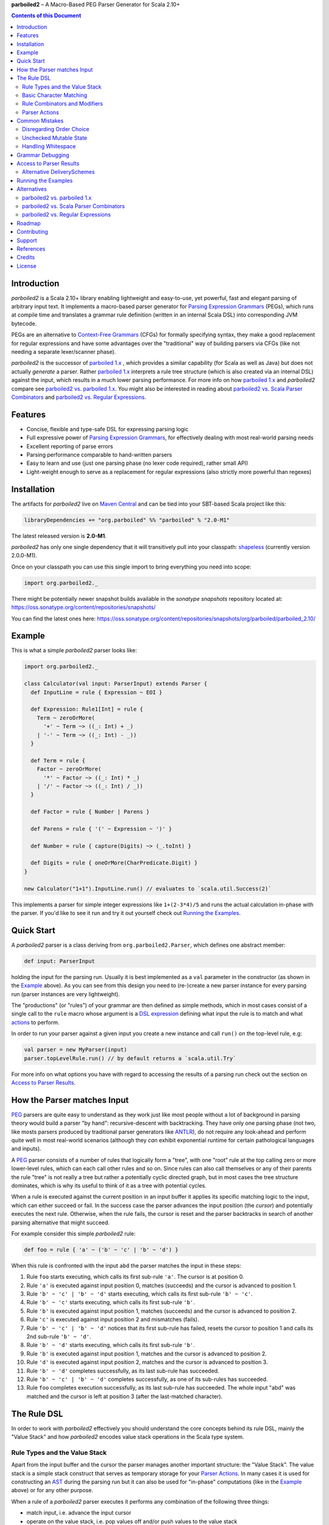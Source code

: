 **parboiled2**  |--| A Macro-Based PEG Parser Generator for Scala 2.10+

.. contents:: Contents of this Document


Introduction
============

*parboiled2* is a Scala 2.10+ library enabling lightweight and easy-to-use, yet powerful, fast and elegant parsing of
arbitrary input text. It implements a macro-based parser generator for `Parsing Expression Grammars`_ (PEGs), which
runs at compile time and translates a grammar rule definition (written in an internal Scala DSL) into corresponding JVM
bytecode.

PEGs are an alternative to `Context-Free Grammars`_ (CFGs) for formally specifying syntax, they make a good replacement
for regular expressions and have some advantages over the "traditional" way of building parsers via CFGs (like not
needing a separate lexer/scanner phase).

*parboiled2* is the successor of `parboiled 1.x`_ , which provides a similar capability (for Scala as well as Java) but
does not actually *generate* a parser. Rather `parboiled 1.x`_ interprets a rule tree structure (which is also created
via an internal DSL) against the input, which results in a much lower parsing performance.
For more info on how `parboiled 1.x`_ and *parboiled2* compare see `parboiled2 vs. parboiled 1.x`_.
You might also be interested in reading about `parboiled2 vs. Scala Parser Combinators`_ and
`parboiled2 vs. Regular Expressions`_.

.. _PEG:
.. _Parsing Expression Grammars: http://en.wikipedia.org/wiki/Parsing_expression_grammar
.. _Context-Free Grammars: http://en.wikipedia.org/wiki/Context-free_grammar
.. _parboiled 1.x: http://parboiled.org


Features
========

* Concise, flexible and type-safe DSL for expressing parsing logic
* Full expressive power of `Parsing Expression Grammars`_, for effectively dealing with most real-world parsing needs
* Excellent reporting of parse errors
* Parsing performance comparable to hand-written parsers
* Easy to learn and use (just one parsing phase (no lexer code required), rather small API)
* Light-weight enough to serve as a replacement for regular expressions (also strictly more powerful than regexes)


Installation
============

The artifacts for *parboiled2* live on `Maven Central`_ and can be tied into your SBT-based Scala project like this:

.. code:: Scala

    libraryDependencies += "org.parboiled" %% "parboiled" % "2.0-M1"

The latest released version is **2.0-M1**.

*parboiled2* has only one single dependency that it will transitively pull into your classpath: shapeless_
(currently version 2.0.0-M1).

Once on your classpath you can use this single import to bring everything you need into scope:

.. code:: Scala

    import org.parboiled2._

There might be potentially newer snapshot builds available in the *sonatype snapshots* repository located at:
https://oss.sonatype.org/content/repositories/snapshots/

You can find the latest ones here:
https://oss.sonatype.org/content/repositories/snapshots/org/parboiled/parboiled_2.10/

.. _Maven Central: http://search.maven.org/
.. _shapeless: https://github.com/milessabin/shapeless


Example
=======

This is what a simple *parboiled2* parser looks like:

.. code:: Scala

    import org.parboiled2._

    class Calculator(val input: ParserInput) extends Parser {
      def InputLine = rule { Expression ~ EOI }

      def Expression: Rule1[Int] = rule {
        Term ~ zeroOrMore(
          '+' ~ Term ~> ((_: Int) + _)
        | '-' ~ Term ~> ((_: Int) - _))
      }

      def Term = rule {
        Factor ~ zeroOrMore(
          '*' ~ Factor ~> ((_: Int) * _)
        | '/' ~ Factor ~> ((_: Int) / _))
      }

      def Factor = rule { Number | Parens }

      def Parens = rule { '(' ~ Expression ~ ')' }

      def Number = rule { capture(Digits) ~> (_.toInt) }

      def Digits = rule { oneOrMore(CharPredicate.Digit) }
    }

    new Calculator("1+1").InputLine.run() // evaluates to `scala.util.Success(2)`

This implements a parser for simple integer expressions like ``1+(2-3*4)/5`` and runs the actual calculation in-phase
with the parser. If you'd like to see it run and try it out yourself check out `Running the Examples`_.


Quick Start
===========

A *parboiled2* parser is a class deriving from ``org.parboiled2.Parser``, which defines one abstract member:

.. code:: Scala

    def input: ParserInput

holding the input for the parsing run. Usually it is best implemented as a ``val`` parameter in the constructor
(as shown in the Example_ above). As you can see from this design you need to (re-)create a new parser instance for
every parsing run (parser instances are very lightweight).

The "productions" (or "rules") of your grammar are then defined as simple methods, which in most cases consist of a
single call to the ``rule`` macro whose argument is a `DSL expression`_ defining what input the rule is to match and
what actions_ to perform.

In order to run your parser against a given input you create a new instance and call ``run()`` on the top-level rule,
e.g:

.. code:: Scala

    val parser = new MyParser(input)
    parser.topLevelRule.run() // by default returns a `scala.util.Try`

For more info on what options you have with regard to accessing the results of a parsing run check out the section
on `Access to Parser Results`_.

.. _DSL expression: `The Rule DSL`_
.. _actions: `Parser Actions`_


How the Parser matches Input
============================

PEG_ parsers are quite easy to understand as they work just like most people without a lot of background in parsing
theory would build a parser "by hand": recursive-descent with backtracking. They have only one parsing phase (not two,
like mosts parsers produced by traditional parser generators like ANTLR_), do not require any look-ahead and perform
quite well in most real-world scenarios (although they *can* exhibit exponential runtime for certain pathological
languages and inputs).

A PEG_ parser consists of a number of rules that logically form a "tree", with one "root" rule at the top calling zero
or more lower-level rules, which can each call other rules and so on. Since rules can also call themselves or any of
their parents the rule "tree" is not really a tree but rather a potentially cyclic directed graph, but in most cases the
tree structure dominates, which is why its useful to think of it as a tree with potential cycles.

When a rule is executed against the current position in an input buffer it applies its specific matching logic to the
input, which can either succeed or fail. In the success case the parser advances the input position (the *cursor*) and
potentially executes the next rule. Otherwise, when the rule fails, the cursor is reset and the parser backtracks in
search of another parsing alternative that might succeed.

For example consider this simple *parboiled2* rule:

.. code::

    def foo = rule { 'a' ~ ('b' ~ 'c' | 'b' ~ 'd') }

When this rule is confronted with the input ``abd`` the parser matches the input in these steps:

1. Rule ``foo`` starts executing, which calls its first sub-rule ``'a'``. The cursor is at position 0.
2. Rule ``'a'`` is executed against input position 0, matches (succeeds) and the cursor is advanced to position 1.
3. Rule ``'b' ~ 'c' | 'b' ~ 'd'`` starts executing, which calls its first sub-rule ``'b' ~ 'c'``.
4. Rule ``'b' ~ 'c'`` starts executing, which calls its first sub-rule ``'b'``.
5. Rule ``'b'`` is executed against input position 1, matches (succeeds) and the cursor is advanced to position 2.
6. Rule ``'c'`` is executed against input position 2 and mismatches (fails).
7. Rule ``'b' ~ 'c' | 'b' ~ 'd'`` notices that its first sub-rule has failed, resets the cursor to position 1 and
   calls its 2nd sub-rule ``'b' ~ 'd'``.
8. Rule ``'b' ~ 'd'`` starts executing, which calls its first sub-rule ``'b'``.
9. Rule ``'b'`` is executed against input position 1, matches and the cursor is advanced to position 2.
10. Rule ``'d'`` is executed against input position 2, matches and the cursor is advanced to position 3.
11. Rule ``'b' ~ 'd'`` completes successfully, as its last sub-rule has succeeded.
12. Rule ``'b' ~ 'c' | 'b' ~ 'd'`` completes successfully, as one of its sub-rules has succeeded.
13. Rule ``foo`` completes execution successfully, as its last sub-rule has succeeded.
    The whole input "abd" was matched and the cursor is left at position 3 (after the last-matched character).

.. _ANTLR: http://www.antlr.org/


The Rule DSL
============

In order to work with *parboiled2* effectively you should understand the core concepts behind its rule DSL, mainly
the "Value Stack" and how *parboiled2* encodes value stack operations in the Scala type system.


Rule Types and the Value Stack
------------------------------

Apart from the input buffer and the cursor the parser manages another important structure: the "Value Stack".
The value stack is a simple stack construct that serves as temporary storage for your `Parser Actions`_. In many cases
it is used for constructing an AST_ during the parsing run but it can also be used for "in-phase" computations
(like in the Example_ above) or for any other purpose.

When a rule of a *parboiled2* parser executes it performs any combination of the following three things:

- match input, i.e. advance the input cursor
- operate on the value stack, i.e. pop values off and/or push values to the value stack
- perform side-effects

Matching input is done by calling `Basic Character Matching`_ rules, which do nothing but match input and advance
the cursor. Value stack operations (and other potential side-effects) are performed by `Parser Actions`_.

It is important to understand that rules in *parboiled2* (i.e. the rule methods in your parser class) do not directly
return some custom value as a method result. Instead, all their consuming and producing values happens as side-effects
to the value stack. Thereby the way that a rule interacts with value stack is encoded in the rule's type.

This is the general definition of a *parboiled2* rule:

.. code:: Scala

    class Rule[-I <: HList, +O <: HList]

This can look scary at first but is really quite simple. An ``HList`` is defined by shapeless_ and is essentially a type
of list whose element number and element types are statically known at compile time. The ``I`` type parameter on
``Rule`` encodes what values (the number and types) the rule pops off the value stack and the ``O`` type parameter
encodes what values (the number and types) the rule then pushes onto the value stack.

Luckily, in most cases, you won't have to work with these types directly as they can either be inferred or you can use
one of these predefined aliases:

.. code:: Scala

    type Rule0 = RuleN[HNil]
    type Rule1[T] = RuleN[T :: HNil]
    type Rule2[A, B] = RuleN[A :: B :: HNil]
    type RuleN[L <: HList] = Rule[HNil, L]
    type PopRule[L <: HList] = Rule[L, HNil]

Here is what these type aliases denote:

Rule0
    A rule that neither pops off nor pushes to the value stack, i.e. has no effect on the value stack whatsoever.
    All `Basic Character Matching`_ rules are of this type.

Rule1[T]
    Pushes exactly one value of type ``T`` onto the value stack. After ``Rule0`` this is the second-most frequently
    used rule type.

Rule2[A, B]
    Pushes exactly two values of types ``A`` and ``B`` onto the value stack.

RuleN[L <: HList]
    Pushes a number of values onto the value stack, which correspond to the given ``L <: HList`` type parameter.

PopRule[L <: HList]
    Pops a number of values off the value stack (corresponding to the given ``L <: HList`` type parameter) and does
    not produce any new value itself.

The rule DSL makes sure that the rule types are properly assembled and carried through your rule structure as you
combine `Basic Character Matching`_  with `Rule Combinators and Modifiers`_ and `Parser Actions`_, so
as long as you don't write any logic that circumvents the value stack your parser will be completely type-safe and
the compiler will be able to catch you if you make mistakes by combining rules in an unsound way.

.. _AST: http://en.wikipedia.org/wiki/Abstract_syntax_tree


Basic Character Matching
------------------------

The following basic character matching rules are the only way to cause the parser to match actual input and
"make progress". They are the "atomic" elements of the rule DSL which are then used by the
`Rule Combinators and Modifiers`_ to form higher-level rules.

----

``implicit def ch(c: Char): Rule0``
    ``Char`` values can be directly used in the rule DSL and match themselves. There is one notable case where you will
    have to use the explicit ``ch`` wrapper: You cannot use the ``|`` operator directly on chars as it denotes the
    built-in Scala binary "or" operator defined on numeric types (``Char`` is an unsigned 16-bit integer).
    So rather than saying ``'a' | 'b'`` you will have to say ``ch('a') | 'b'``.

----

``implicit def str(s: String): Rule0``
    ``String`` values can be directly used in the rule DSL and match themselves.

----

``implicit def predicate(p: CharPredicate): Rule0``
    You can use ``org.parboiled2.CharPredicate`` values directly in the rule DSL. ``CharPredicate`` is an efficient
    implementation of character sets and already comes with pre-defined character classes like ``CharPredicate.Digit``
    or ``CharPredicate.LowerHexLetter``.

----

``def anyOf(chars: String): Rule0``
    This constructs a ``Rule0`` which matches any of the given strings characters.

----

``def ignoreCase(c: Char): Rule0``
    Matches the given single character case insensitively.
    Note: **The given character must be specified in lower-case!** This requirement is currently NOT enforced!

----

``def ignoreCase(s: String): Rule0``
    Matches the given string of characters case insensitively.
    Note: **The given string must be specified in all lower-case!** This requirement is currently NOT enforced!

----

``def ANY: Rule0``
    Matches any character except *EOI* (end-of-input).

----

``def EOI: Char``
    The *EOI* (end-of-input) character, which is a virtual character that the parser "appends" after the last
    character of the actual input.

----

``def EMPTY: Rule0``
    Matches no character (i.e. doesn't cause the parser to make any progress) but succeeds always (as a rule).

----

``def NOTHING: Rule0``
    A rule that always fails.


Rule Combinators and Modifiers
------------------------------

Rules can be freely combined/modified with these operations:

----

a ~ b
    Two rules ``a`` and ``b`` can be combined with the ``~`` operator resulting in a rule that only matches if first
    ``a`` matches and then ``b`` matches. The computation of the resulting rule type is somewhat involved.
    Here is an illustration (using an abbreviated HList notation):

    ====================== ==================== ========================
    a                      b                    a ~ b
    ====================== ==================== ========================
    ``Rule[, A]``          ``Rule[, B]``        ``Rule[, A:B]``
    ``Rule[A:B:C, D:E:F]`` ``Rule[F, G:H]``     ``Rule[A:B:C, D:E:G:H]``
    ``Rule[A, B:C]``       ``Rule[D:B:C, E:F]`` ``Rule[D:A, E:F]``
    ====================== ==================== ========================

----

a | b
    Two rules ``a`` and ``b`` can be combined with the ``|`` operator to form an "ordered choice" in PEG_ speak.
    The resulting rule tries to match ``a`` and succeeds if this succeeds. Otherwise the parser is reset and ``b``
    is tried. This operator can only be used on compatible rules.

----

&(a)
    Creates a "positive syntactic predicate", i.e. a rule that tests if the underlying rule matches but doesn't cause
    the parser to make any progress (i.e. match any input) itself. Also, all effects that the underlying rule might
    have had on the value stack are cleared out, the resulting rule type is therefore always ``Rule0``,
    independently of the type of the underlying rule.

----

!a
    Creates a "negative syntactic predicate", i.e. a rule that matches only if the underlying one mismatches and vice
    versa. A syntactic predicate doesn't cause the parser to make any progress (i.e. match any input) and also clears
    out all effects that the underlying rule might have had on the value stack. The resulting rule type is therefore
    always ``Rule0``, independently of the type of the underlying rule.

----

optional(a)
    Runs its inner rule and succeeds even if the inner rule doesn't. The resulting rule type depends on the type
    of the inner rule:

    =================== =======================
    Type of ``a``       Type of ``optional(a)``
    =================== =======================
    ``Rule0``           ``Rule0``
    ``Rule1[T]``        ``Rule1[Option[T]]``
    ``Rule[I, O <: I]`` ``Rule[I, O]``
    =================== =======================

    The last case is a so-called "reduction rule", which leaves the value stack unchanged on a type level.
    This is an example of a reduction rule wrapped with ``optional``:

    .. code:: Scala

        capture(CharPredicate.Digit) ~ optional('h' ~> ((s: String) => s + "hex"))

    The inner rule of ``optional`` here has type ``Rule[String :: HNil, String :: HNil]``, i.e. it pops one ``String``
    off the stack and pushes another one onto it, which means that the number of elements on the value stack as well as
    their types remain the same, even though the actual values might have changed.

----

zeroOrMore(a)
    Runs its inner rule until it fails, always succeeds. The resulting rule type depends on the type of the inner rule:

    =================== =======================
    Type of ``a``       Type of ``zeroOrMore(a)``
    =================== =======================
    ``Rule0``           ``Rule0``
    ``Rule1[T]``        ``Rule1[Seq[T]]``
    ``Rule[I, O <: I]`` ``Rule[I, O]``
    =================== =======================

    The last case is a so-called "reduction rule", which leaves the value stack unchanged on a type level.
    This is an example of a reduction rule wrapped with ``zeroOrMore``:

    .. code:: Scala

        (factor :Rule1[Int]) ~ zeroOrMore('*' ~ factor ~> ((a: Int, b) => a * b))

    The inner rule of ``zeroOrMore`` here has type ``Rule[Int :: HNil, Int :: HNil]``, i.e. it pops one ``Int``
    off the stack and pushes another one onto it, which means that the number of elements on the value stack as well as
    their types remain the same, even though the actual values might have changed.

----

oneOrMore(a)
    Runs its inner rule until it fails, succeeds if its inner rule succeeded at least once.
    The resulting rule type depends on the type of the inner rule:

    =================== =======================
    Type of ``a``       Type of ``oneOrMore(a)``
    =================== =======================
    ``Rule0``           ``Rule0``
    ``Rule1[T]``        ``Rule1[Seq[T]]``
    ``Rule[I, O <: I]`` ``Rule[I, O]``
    =================== =======================

    The last case is a so-called "reduction rule", which leaves the value stack unchanged on a type level.
    This is an example of a reduction rule wrapped with ``oneOrMore``:

    .. code:: Scala

        (factor :Rule1[Int]) ~ oneOrMore('*' ~ factor ~> ((a: Int, b) => a * b))

    The inner rule of ``oneOrMore`` here has type ``Rule[Int :: HNil, Int :: HNil]``, i.e. it pops one ``Int``
    off the stack and pushes another one onto it, which means that the number of elements on the value stack as well as
    their types remain the same, even though the actual values might have changed.

----

xxx.times(a)
    Repeats a rule a given number of times. ``xxx`` can be either an non-negative ``Int`` constant (!) or a range
    ``(<x> to <y>)`` whereby both ``<x>`` and ``<y>`` are non-negative ``Int`` constants and ``<x> <= <y>``.
    If the upper bound is zero the rule is equivalent to ``EMPTY``.
    The resulting rule type depends on the type of the inner rule:

    =================== =======================
    Type of ``a``       Type of ``xxx.times(a)``
    =================== =======================
    ``Rule0``           ``Rule0``
    ``Rule1[T]``        ``Rule1[Seq[T]]``
    ``Rule[I, O <: I]`` ``Rule[I, O]``
    =================== =======================

    The last case is a so-called "reduction rule", which leaves the value stack unchanged on a type level.
    This is an example of a reduction rule wrapped with ``oneOrMore``:

    .. code:: Scala

        (factor :Rule1[Int]) ~ (0 to 5).times('*' ~ factor ~> ((a: Int, b) => a * b))

    The inner rule here has type ``Rule[Int :: HNil, Int :: HNil]``, i.e. it pops one ``Int`` off the stack and pushes
    another one onto it, which means that the number of elements on the value stack as well as their types remain the
    same, even though the actual values might have changed.

----

a.separatedBy(separator: Rule0)
    You can use ``a.separatedBy(b)`` to create a rule with efficient and automatic support for element separators if
    ``a`` is a rule produced by the ``zeroOrMore``, ``oneOrMore`` or ``xxx.times`` modifier and ``b`` is a ``Rule0``.
    The resulting rule has the same type as ``a`` but expects the individual repetition elements to be separated by
    a successful match of the ``separator`` rule.


Parser Actions
--------------

The `Basic Character Matching`_  rules and the `Rule Combinators and Modifiers`_ allow you to build *recognizers* for
potentially complex languages, but usually your parser is supposed to do more than simply determining whether a given
input conforms to the defined grammar. In order to run custom logic during parser execution, e.g. for creating custom
objects (like an AST_), you will have to add some "actions" to your rules.

----

``def run(block: Unit): Rule0``
    ``run`` is the simplest parser action. It produces a ``Rule0`` which executes its argument block and always
    succeeds (as a rule). Since it doesn't interact with the value stack and doesn't match any input all it can do is
    perform "unchecked" side effects. Note that by using ``run`` you are leaving the "safety-net" that the value stack
    and the rule type system gives you! Make sure you understand what you are doing before using ``run`` actions!

    Also note that, due to the macro expansion the *parboiled2* rule DSL is based on, the given block behaves like a
    call-by-name parameter even though it is not marked as one! This means that the argument expression to ``run`` is
    (re-)evaluated for every rule execution, just as if ``run`` would have been defined as
    ``def run(block: => Unit): Rule0``.

----

push(value)
    ``push(value)`` creates a rule that matches no input (but always succeeds, as a rule) and pushes the given value
    onto the value stack. It's rule type depends on the given value:

    ================= =============================================
    Type of ``value`` Type of ``push(value)``
    ================= =============================================
    ``Unit``          ``Rule0`` (identical to ``run`` in this case)
    ``L <: HList``    ``RuleN[L]`` (pushes all HList values)
    ``T`` (otherwise) ``Rule1[T]`` (pushes only one value)
    ================= =============================================

    Also note that, due to the macro expansion the *parboiled2* rule DSL is based on, the given value expression behaves
    like a call-by-name parameter even though it is not marked as one! This means that the argument expression to
    ``push`` is (re-)evaluated for every rule execution.

----

capture(a)
    Wrapping a rule ``a`` with ``capture`` turns that rule into one that pushes an additional ``String`` instance onto
    the value stack (in addition to all values that ``a`` already pushes itself): the input text matched by ``a``.

    For example ``capture(oneOrMore(CharPredicate.Digit))`` has type ``Rule1[String]`` and pushes one value onto the
    value stack: the string of digit characters matched by ``oneOrMore(CharPredicate.Digit)``.

    Another example: ``capture("foo" ~ push(42))`` has type ``Rule2[Int, String]`` and will match input "foo". After
    successful execution the value stack will have the String ``"foo"`` as its top element and ``42`` underneath.

----

``def test(condition: Boolean): Rule0``
    ``test`` implements "semantic predicates". It creates a rule that matches no input and succeeds only if the given
    condition expression evaluates to true. Note that, due to the macro expansion the *parboiled2* rule DSL is based on,
    the given argument behaves like a call-by-name parameter even though it is not marked as one!
    This means that the argument expression to ``run`` is (re-)evaluated for every rule execution, just as if ``test``
    would have been defined as ``def test(condition: => Boolean): Rule0``.

----

a ~> (...)
    The ``~>`` operator is the "action operator" and as such the most frequently used way to add custom logic to a rule.
    It can be applied to any rule and appends action logic to it. The argument to ``~>`` is always a function, what
    functions are allowed and what the resulting rule type is depends on the type of ``a``.

    The basic idea is that the input of the function is popped of the value stack and the result of the function is
    pushed back onto it. In its basic form the ``~>`` operator therefore transform the top elements of the value stack
    into some other object(s).

    Let's look at some examples:

    .. code:: Scala

        (foo: Rule1[Int]) ~> (i => i * 2)

    This results in a ``Rule1[Int]`` which multiplies the "output" of rule ``foo`` by 2.

    .. code:: Scala

        (foo: Rule2[Int, String]) ~> ((i, s) => s + i.toString)

    This results in a ``Rule1[String]`` which combines the two "outputs" of rule ``foo`` (an ``Int`` and a ``String``)
    into one single ``String``.

    .. code:: Scala

        (foo: Rule2[Int, String]) ~> (_.toDouble)

    This results in a ``Rule2[Int, Double]``. As you can see the function argument to ``~>`` doesn't always have to
    "take" the complete output of the rule its applied to. It can also take fewer or even more elements. Its parameters
    are simply matched left to right against the top of the value stack (the right-most parameter matching the top-level
    element).

    .. code:: Scala

        (foo: Rule1[String]) ~> ((i :Int, s) => s + i.toString)

    This results in a ``Rule[Int :: HNil, String :: HNil]``, i.e. a rule that pops one ``Int`` value off the stack and
    replaces it with a ``String``. Note that, while the parameter types to the action function can be inferred if they
    can be matched against an "output" of the underlying rule, this is not the case for parameters that don't directly
    correspond to an underlying output. In these cases you need to add an explicit type annotation to the action
    function parameter.

    If an action function returns ``Unit`` it doesn't push anything on the stack. So this rule

    .. code:: Scala

        (foo: Rule1[String]) ~> (println(_))

    has type ``Rule0``.

    Also, an action function can also be a ``Function0``, i.e. a function without any parameters:

    .. code:: Scala

        (foo: Rule1[String]) ~> (() => 42)

    This rule has type ``Rule2[String, Int]`` and is equivalent to this:

    .. code:: Scala

        (foo: Rule1[String]) ~ push(42)

    An action function can also produce more than one output by returning an ``HList`` instance:

    .. code:: Scala

        (foo: Rule1[String]) ~> (s => s.toInt :: 3.14 :: HNil)

    This has type ``Rule2[Int, Double]``.

    One more very useful feature is special support for case class instance creation:

    .. code:: Scala

        case class Person(name: String, age: Int)

        (foo: Rule2[String, Int]) ~> Person

    This has type ``Rule1[Person]``. The top elements of the value stack are popped off and replaced by an instance
    of the case class if they match in number, order and types to the case class members. This is great for building
    AST_-like structures! Check out the Calculator2__ example to see this form in action.

    Note that there is one quirk: For some reason this notation stops working if you explicitly define a companion
    object for your case class. You'll have to write ``~> (Person(_, _))`` instead.

    __ https://github.com/sirthias/parboiled2/blob/master/examples/src/main/scala/org/parboiled2/examples/Calculator2.scala

    And finally, there is one more very powerful action type: the action function can itself return a rule!
    If an action returns a rule this rule is immediately executed after the action application just as if it
    had been concatenated to the underlying rule with the ``~`` operator. You can therefore do things like

    .. code:: Scala

        (foo: Rule1[Int]) ~> (i => test(i % 2 == 0))

    which is a ``Rule1[Int]`` that only produces even integers and fails for all others. Or, somewhat unusual
    but still perfectly legal:

    .. code:: Scala

        capture("x") ~> (str(_))

    which is a ``Rule0`` that is identical to ``'x' ~ 'x'``.

----

There are two more members of the ``Parser`` class that are useful for writing efficient action logic:

``def cursor: Int``
    The index of the next (yet unmatched) input character.
    Note: Might be equal to ``input.length`` if the cursor is currently behind the last input character!

``def cursorChar: Char``
    The next (yet unmatched) input character, i.e. the one at the ``cursor`` index.
    Identical to ``if (cursor < input.length) input.charAt(cursor) else EOI`` but more efficient.

You can use these to write efficient character-level logic like this:

.. code:: Scala

    def hexDigit: Rule1[Int] = rule {
      CharPredicate.HexAlpha ~ push(CharUtils.hexValue(input.charAt(cursor - 1)))
    }


Common Mistakes
===============

Disregarding Order Choice
-------------------------

There is one mistake that new users frequently make when starting out with writing PEG_ grammars: disregarding the
"ordered choice" logic of the ``|`` operator. This operator always tries all alternatives *in the order that they were
defined* and picks the first match.

As a consequence earlier alternatives that are a prefix of later alternatives will always "shadow" the later ones, the
later ones will never be able to match!

For example in this simple rule

.. code:: Scala

    def foo = rule { "foo" | "foobar" }

"foobar" will never match. Reordering the alternatives to either "factor out" all common prefixes or putting the more
specific alternatives first are the canonical solutions.

If your parser is not behaving the way you expect it to watch out for this "wrong ordering" problem, which might be
not that easy to spot in more complicated rule structures.


Unchecked Mutable State
-----------------------

*parboiled2* parsers work with mutable state as a design choice for achieving good parsing performance. Matching input
and operating on the value stack happen as side-effects to rule execution and mutate the parser state.
However, as long as you confine yourself to the value stack and do not add parser actions that mutate custom parser
members the rule DSL will protect you from making mistakes.

It is important to understand that, in case of rule mismatch, the parser state (cursor and value stack) is reset to
what it was before the rule execution was started. However, if you write rules that have side-effects beyond matching
input and operating on the value stack than these side-effects *cannot* be automatically rolled-back!
This means that you will have to make sure that you action logic "cleans up after itself" in the case of rule mismatches
or is only used in locations where you know that rule execution can never fail.
These techniques are considered advanced and are not recommended for beginners.

The rule DSL is powerful enough to support even very complex parsing logic without the need to resort to custom mutable
state, we consider the addition of mutable members as an optimization that should be well justified.


Handling Whitespace
-------------------

One disadvantage of PEGs over lexer-based parser can be the handling of white space. In a "traditional" parser with a
separate lexer (scanner) phase this lexer can simply skip all white space and only generate tokens for the actual
parser to operate on. This can free the higher-level parser grammar from all white space treatment.

Since PEGs do not have a lexer but directly operate on the raw input they have to deal with white space in the grammar
itself. Language designers with little experience in PEGs can sometime be unsure of how to best handle white space in
their grammar.

The common and highly recommended pattern is to
**match white space always immediately after a terminal (a single character or string) but not in any other place**.
This helps with keeping your grammar rules properly structured and white space "taken care of" without it getting in the
way.


Grammar Debugging
=================

TODO

(e.g., use ``parse.formatError(error, showTraces = true)``)


Access to Parser Results
========================

In order to run the top-level parser rule against a given input you create a new instance of your parser class and
call ``run()`` on it, e.g:

.. code:: Scala

    val parser = new MyParser(input)
    val result = parser.rootRule.run()

By default the type of ``result`` in this snippet will be a ``Try[T]`` whereby ``T`` depends on the type
of ``rootRule``:

================================= ==========================
Type of ``rootRule``              Type of ``rootRule.run()``
================================= ==========================
``Rule0``                         ``Try[Unit]``
``Rule1[T]``                      ``Try[T]``
``RuleN[L <: HList]`` (otherwise) ``Try[L]``
================================= ==========================

The contents of the value stack at the end of the ``rootRule`` execution constitute the result of the parsing run.
Note that ``run()`` is not available on rules that are not of type ``RuleN[L <: HList]``.

If the parser is not able to match the input successfully it creates an instance of class ``ParseError`` , which is
defined like this

.. code:: Scala

    case class ParseError(position: Position, traces: Seq[RuleTrace]) extends RuntimeException

In such cases the ``Try`` is completed with a ``scala.util.Failure`` holding the ``ParseError``.
If other exceptions occur during the parsing run (e.g. because some parser action failed) these will also end up as
a ``Try`` failure.

*parboiled2* has quite powerful error reporting facilities, which should help you (and your users) to easily understand
why a particular input does not conform to the defined grammar and how this can be fixed.
The ``formatError`` method available on the ``Parser`` class is of great utility here, as it can "pretty print"
a parse error instance, to display something like this (excerpt from the ErrorReportingSpec_)::

    Invalid input 'x', expected 'f', Digit, hex or UpperAlpha (line 1, column 4):
    abcx
       ^

    4 rules mismatched at error location:
      targetRule / | / "fgh" / 'f'
      targetRule / | / Digit
      targetRule / | / hex
      targetRule / | / UpperAlpha


Alternative DeliverySchemes
---------------------------

Apart from delivering your parser results as a ``Try[T]`` *parboiled2* allows you to select another one of the
pre-defined ``Parser.DeliveryScheme`` alternatives, or even define your own. They differ in how they wrap the three
possible outcomes of a parsing run:

- parsing completed successfully, deliver a result of type ``T``
- parsing failed with a ``ParseError``
- parsing failed due to another exception

This table compares the built-in ``Parser.DeliveryScheme`` alternatives (the first one being the default):

=================================== ========================== ======= ========== ================
Import                              Type of ``rootRule.run()`` Success ParseError Other Exceptions
=================================== ========================== ======= ========== ================
import Parser.DeliveryScheme.Try    Try[T]                     Success Failure    Failure
import Parser.DeliveryScheme.Either Either[ParseError, T]      Right   Left       thrown
import Parser.DeliveryScheme.Throw  T                          T       thrown     thrown
=================================== ========================== ======= ========== ================

.. _ErrorReportingSpec: https://github.com/sirthias/parboiled2/blob/master/parboiled/src/test/scala/org/parboiled2/ErrorReportingSpec.scala


Running the Examples
====================

Follow these steps to run the example parsers defined here__ on your own machine:

1. Clone the *parboiled2* repository::

    git clone git://github.com/sirthias/parboiled2.git

2. Change into the base directory::

    cd parboiled2

3. Run SBT::

    sbt "project examples" run

__ https://github.com/sirthias/parboiled2/tree/master/examples/src/main/scala/org/parboiled2/examples


Alternatives
============

parboiled2 vs. parboiled 1.x
----------------------------

TODO

(about one order of magnitude faster, more powerful DSL, improved error reporting, fewer dependencies (more lightweight),
but Scala 2.10+ only, no error recovery (yet) and no Java version (ever))


parboiled2 vs. Scala Parser Combinators
---------------------------------------

TODO

(much much faster, better error reporting, more concise and elegant DSL, similarly powerful in terms of language class
capabilities, but Scala 2.10+ only, 2 added dependencies (parboiled2 + shapeless))

parboiled2 vs. Regular Expressions
----------------------------------

TODO

(much easier to read and maintain, more powerful (e.g. regexes do not support recursive structures), faster,
but Scala 2.10+ only, 2 added dependencies (parboiled2 + shapeless))


Roadmap
=======

TODO


Contributing
============

TODO


Support
=======

In most cases the `parboiled2 mailing list`__ is probably the best place for your needs with regard to
support, feedback and general discussion.

**Note:** Your first post after signup is going to be moderated (for spam protection), but we'll immediately
give you full posting privileges if your message doesn't unmask you as a spammer.

__ https://groups.google.com/forum/#!forum/parboiled-user


References
==========

TODO


Credits
=======

Much of *parboiled2* was developed by `Alexander Myltsev`__ during `GSoc 2013`__, a big thank you for his great work!

Also, without the `Macro Paradise`__ made available by `Eugene Burmako`__ *parboiled2* would probably still not be ready
and its codebase would look a lot more messy.


__ https://github.com/alexander-myltsev
__ http://www.google-melange.com/gsoc/homepage/google/gsoc2013
__ http://docs.scala-lang.org/overviews/macros/paradise.html
__ https://github.com/xeno-by


License
=======

*parboiled2* is released under the `Apache License 2.0`__

__ http://en.wikipedia.org/wiki/Apache_license

.. |--| unicode:: U+2013